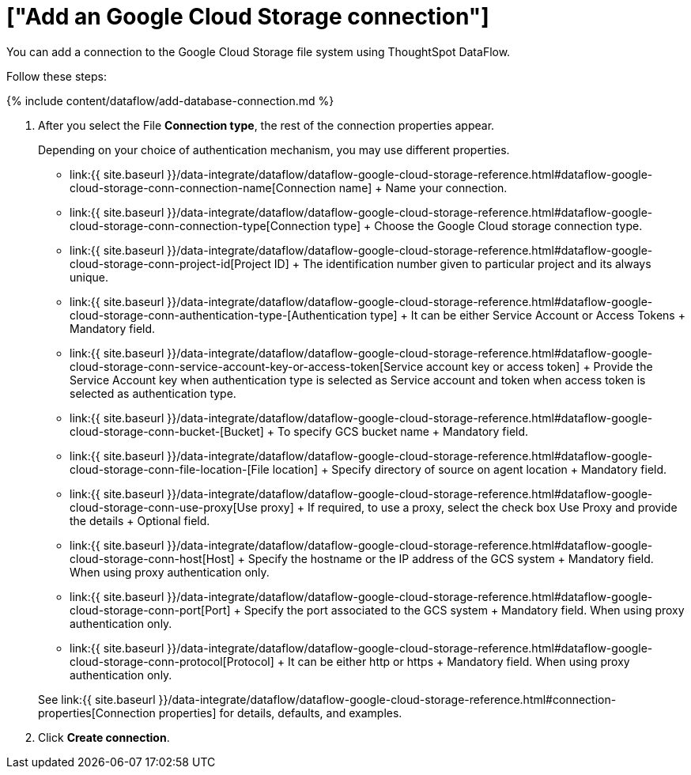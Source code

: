 = ["Add an Google Cloud Storage connection"]
:last_updated: 7/7/2020
:permalink: /:collection/:path.html
:sidebar: mydoc_sidebar
:toc: true

You can add a connection to the Google Cloud Storage file system using ThoughtSpot DataFlow.

Follow these steps:

{% include content/dataflow/add-database-connection.md %}

. After you select the File *Connection type*, the rest of the connection properties appear.
+
Depending on your choice of authentication mechanism, you may use different properties.

 ** link:{{ site.baseurl }}/data-integrate/dataflow/dataflow-google-cloud-storage-reference.html#dataflow-google-cloud-storage-conn-connection-name[Connection name] + Name your connection.
 ** link:{{ site.baseurl }}/data-integrate/dataflow/dataflow-google-cloud-storage-reference.html#dataflow-google-cloud-storage-conn-connection-type[Connection type] + Choose the Google Cloud storage connection type.
 ** link:{{ site.baseurl }}/data-integrate/dataflow/dataflow-google-cloud-storage-reference.html#dataflow-google-cloud-storage-conn-project-id[Project ID] + The identification number given to particular project and its always unique.
 ** link:{{ site.baseurl }}/data-integrate/dataflow/dataflow-google-cloud-storage-reference.html#dataflow-google-cloud-storage-conn-authentication-type-[Authentication type] + It can be either Service Account or Access Tokens + Mandatory field.
 ** link:{{ site.baseurl }}/data-integrate/dataflow/dataflow-google-cloud-storage-reference.html#dataflow-google-cloud-storage-conn-service-account-key-or-access-token[Service account key or access token] + Provide the Service Account key when authentication type is selected as Service account and token when access token is selected as authentication type.
 ** link:{{ site.baseurl }}/data-integrate/dataflow/dataflow-google-cloud-storage-reference.html#dataflow-google-cloud-storage-conn-bucket-[Bucket] + To specify GCS bucket name + Mandatory field.
 ** link:{{ site.baseurl }}/data-integrate/dataflow/dataflow-google-cloud-storage-reference.html#dataflow-google-cloud-storage-conn-file-location-[File location] + Specify directory of source on agent location + Mandatory field.
 ** link:{{ site.baseurl }}/data-integrate/dataflow/dataflow-google-cloud-storage-reference.html#dataflow-google-cloud-storage-conn-use-proxy[Use proxy] + If required, to use a proxy, select the check box Use Proxy and provide the details + Optional field.
 ** link:{{ site.baseurl }}/data-integrate/dataflow/dataflow-google-cloud-storage-reference.html#dataflow-google-cloud-storage-conn-host[Host] + Specify the hostname or the IP address of the GCS system + Mandatory field.
When using proxy authentication only.
 ** link:{{ site.baseurl }}/data-integrate/dataflow/dataflow-google-cloud-storage-reference.html#dataflow-google-cloud-storage-conn-port[Port] + Specify the port associated to the GCS system + Mandatory field.
When using proxy authentication only.
 ** link:{{ site.baseurl }}/data-integrate/dataflow/dataflow-google-cloud-storage-reference.html#dataflow-google-cloud-storage-conn-protocol[Protocol] + It can be either http or https + Mandatory field.
When using proxy authentication only.

+
See link:{{ site.baseurl }}/data-integrate/dataflow/dataflow-google-cloud-storage-reference.html#connection-properties[Connection properties] for details, defaults, and examples.

. Click *Create connection*.
